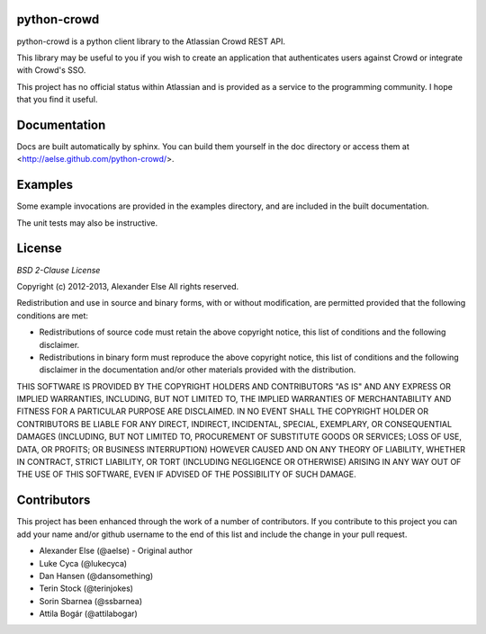 python-crowd
============

python-crowd is a python client library to the Atlassian Crowd REST API.

This library may be useful to you if you wish to create an application
that authenticates users against Crowd or integrate with Crowd's SSO.

This project has no official status within Atlassian and is provided as
a service to the programming community. I hope that you find it useful.

Documentation
=============

Docs are built automatically by sphinx. You can build them yourself
in the doc directory or access them at
<http://aelse.github.com/python-crowd/>.

Examples
========

Some example invocations are provided in the examples directory, and
are included in the built documentation.

The unit tests may also be instructive.

License
=======
*BSD 2-Clause License*

Copyright (c) 2012-2013, Alexander Else
All rights reserved.

Redistribution and use in source and binary forms, with or without 
modification, are permitted provided that the following conditions 
are met:

* Redistributions of source code must retain the above copyright notice, 
  this list of conditions and the following disclaimer.
* Redistributions in binary form must reproduce the above copyright 
  notice, this list of conditions and the following disclaimer in the 
  documentation and/or other materials provided with the distribution.

THIS SOFTWARE IS PROVIDED BY THE COPYRIGHT HOLDERS AND CONTRIBUTORS 
"AS IS" AND ANY EXPRESS OR IMPLIED WARRANTIES, INCLUDING, BUT NOT 
LIMITED TO, THE IMPLIED WARRANTIES OF MERCHANTABILITY AND FITNESS 
FOR A PARTICULAR PURPOSE ARE DISCLAIMED. IN NO EVENT SHALL THE 
COPYRIGHT HOLDER OR CONTRIBUTORS BE LIABLE FOR ANY DIRECT, INDIRECT,
INCIDENTAL, SPECIAL, EXEMPLARY, OR CONSEQUENTIAL DAMAGES (INCLUDING, 
BUT NOT LIMITED TO, PROCUREMENT OF SUBSTITUTE GOODS OR SERVICES; LOSS 
OF USE, DATA, OR PROFITS; OR BUSINESS INTERRUPTION) HOWEVER CAUSED AND 
ON ANY THEORY OF LIABILITY, WHETHER IN CONTRACT, STRICT LIABILITY, OR 
TORT (INCLUDING NEGLIGENCE OR OTHERWISE) ARISING IN ANY WAY OUT OF THE 
USE OF THIS SOFTWARE, EVEN IF ADVISED OF THE POSSIBILITY OF SUCH 
DAMAGE.

Contributors
============

This project has been enhanced through the work of a number of contributors.
If you contribute to this project you can add your name and/or github username
to the end of this list and include the change in your pull request.

* Alexander Else (@aelse) - Original author
* Luke Cyca (@lukecyca)
* Dan Hansen (@dansomething)
* Terin Stock (@terinjokes)
* Sorin Sbarnea (@ssbarnea)
* Attila Bogár (@attilabogar)
